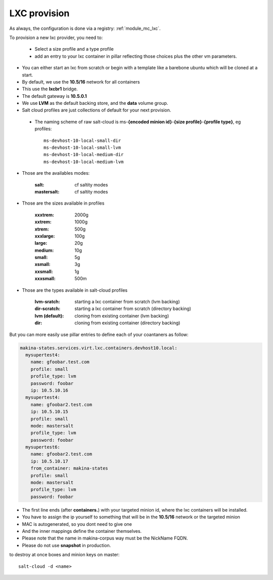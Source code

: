 LXC provision
======================

As always, the configuration is done via a registry: :ref:`module_mc_lxc`.

To provision a new lxc provider, you need to:

    - Select a size profile and a type profile
    - add an entry to your lxc container in pillar reflecting those choices plus
      the other vm parameters.

* You can either start an lxc from scratch or begin with a template like a barebone ubuntu which will be cloned at a start.
* By default, we use the **10.5/16** network for all containers
* This use the **lxcbr1** bridge.
* The default gateway is **10.5.0.1**
* We use **LVM** as the default backing store, and the **data** volume group.
* Salt cloud profiles are just collections of default for your next provision.

 * The naming scheme of raw salt-cloud is ms-**{encoded minion id}**-**{size profile}**-**{profile type}**, eg profiles::

    ms-devhost-10-local-small-dir
    ms-devhost-10-local-small-lvm
    ms-devhost-10-local-medium-dir
    ms-devhost-10-local-medium-lvm

* Those are the availables modes:

    :salt: cf saltity modes
    :mastersalt: cf saltity modes

* Those are the sizes available in profiles

        :xxxtrem: 2000g
        :xxtrem: 1000g
        :xtrem: 500g
        :xxxlarge: 100g
        :large: 20g
        :medium: 10g
        :small: 5g
        :xsmall: 3g
        :xxsmall: 1g
        :xxxsmall: 500m

* Those are the types available in salt-cloud profiles

    :lvm-sratch: starting a lxc container from scratch (lvm backing)
    :dir-scratch:  starting a lxc container from scratch (directory backing)
    :lvm (default): cloning from existing container (lvm backing)
    :dir: cloning from existing container (directory backing)


But you can more easily use pillar entries to define each of your coantaners as
follow:

.. code-block:: yaml

  makina-states.services.virt.lxc.containers.devhost10.local:
    mysupertest4:
      name: gfoobar.test.com
      profile: small
      profile_type: lvm
      password: foobar
      ip: 10.5.10.16
    mysupertest4:
      name: gfoobar2.test.com
      ip: 10.5.10.15
      profile: small
      mode: mastersalt
      profile_type: lvm
      password: foobar
    mysupertest6:
      name: gfoobar2.test.com
      ip: 10.5.10.17
      from_container: makina-states
      profile: small
      mode: mastersalt
      profile_type: lvm
      password: foobar

* The first line ends (after **containers.**) with your targeted minion id, where the lxc containers will be installed.
* You have to assign the ip yourself to something that will be in the **10.5/16** network or the targeted minion
* MAC is autogenerated, so you dont need to give one
* And the inner mappings define the container themselves.
* Please note that the name in makina-corpus way must be the NickName FQDN.
* Please do not use **snapshot** in production.

to destroy at once boxes and minion keys on master::

    salt-cloud -d <name>

